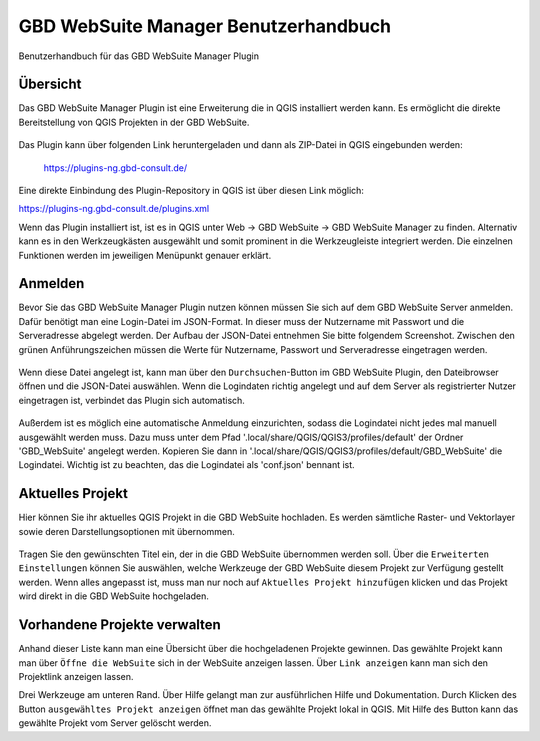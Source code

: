 GBD WebSuite Manager Benutzerhandbuch
=====================================

Benutzerhandbuch für das GBD WebSuite Manager Plugin

Übersicht
---------

Das |gws| GBD WebSuite Manager Plugin ist eine Erweiterung die in QGIS installiert werden kann. Es ermöglicht die direkte Bereitstellung von QGIS Projekten in der GBD WebSuite.

.. figure:: screenshots/websuite_plugin.png
   :align: center

Das Plugin kann über folgenden Link heruntergeladen und dann als ZIP-Datei in QGIS eingebunden werden:

 https://plugins-ng.gbd-consult.de/


Eine direkte Einbindung des Plugin-Repository in QGIS ist über diesen Link möglich:

https://plugins-ng.gbd-consult.de/plugins.xml


Wenn das Plugin installiert ist, ist es in QGIS unter Web -> GBD WebSuite -> GBD WebSuite Manager zu finden.
Alternativ kann es in den Werkzeugkästen ausgewählt und somit prominent in die Werkzeugleiste integriert werden.
Die einzelnen Funktionen werden im jeweiligen Menüpunkt genauer erklärt.


Anmelden
--------

Bevor Sie das GBD WebSuite Manager Plugin nutzen können müssen Sie sich auf dem GBD WebSuite Server anmelden.
Dafür benötigt man eine Login-Datei im JSON-Format. In dieser muss der Nutzername mit Passwort und die Serveradresse abgelegt werden.
Der Aufbau der JSON-Datei entnehmen Sie bitte folgendem Screenshot. Zwischen den grünen Anführungszeichen müssen die Werte für Nutzername, Passwort und Serveradresse eingetragen werden.

.. figure:: screenshots/loginexample.png
  :align: center

Wenn diese Datei angelegt ist, kann man über den |browse| ``Durchsuchen``-Button im GBD WebSuite Plugin, den Dateibrowser öffnen und die JSON-Datei auswählen.
Wenn die Logindaten richtig angelegt und auf dem Server als registrierter Nutzer eingetragen ist, verbindet das Plugin sich automatisch.

.. figure:: screenshots/login.png
  :align: center

Außerdem ist es möglich eine automatische Anmeldung einzurichten, sodass die Logindatei nicht jedes mal manuell ausgewählt werden muss.
Dazu muss unter dem Pfad '.local/share/QGIS/QGIS3/profiles/default' der Ordner 'GBD_WebSuite' angelegt werden.
Kopieren Sie dann in '.local/share/QGIS/QGIS3/profiles/default/GBD_WebSuite' die Logindatei.
Wichtig ist zu beachten, das die Logindatei als 'conf.json' bennant ist.


Aktuelles Projekt
-----------------

Hier können Sie ihr aktuelles QGIS Projekt in die GBD WebSuite hochladen. Es werden sämtliche Raster- und Vektorlayer sowie deren Darstellungsoptionen mit übernommen.

.. figure:: screenshots/selected_project_no_options.png
  :align: center

Tragen Sie den gewünschten Titel ein, der in die GBD WebSuite übernommen werden soll.
Über die |options| ``Erweiterten Einstellungen``  können Sie auswählen, welche Werkzeuge der GBD WebSuite diesem Projekt zur Verfügung gestellt werden.
Wenn alles angepasst ist, muss man nur noch auf |add| ``Aktuelles Projekt hinzufügen`` klicken und das Projekt wird direkt in die GBD WebSuite hochgeladen.


Vorhandene Projekte verwalten
-----------------------------

Anhand dieser Liste kann man eine Übersicht über die hochgeladenen Projekte gewinnen.
Das gewählte Projekt kann man über |gws| ``Öffne die WebSuite`` sich in der WebSuite anzeigen lassen.
Über |link| ``Link anzeigen`` kann man sich den Projektlink anzeigen lassen.

Drei Werkzeuge am unteren Rand.
Über Hilfe gelangt man zur ausführlichen Hilfe und Dokumentation.
Durch Klicken des Button ``ausgewähltes Projekt anzeigen`` öffnet man das gewählte Projekt lokal in QGIS.
Mit Hilfe des |trash| Button kann das gewählte Projekt vom Server gelöscht werden.


.. |browse| image:: images/more_horiz-24px.svg
  :width: 30em
.. |gws| image:: images/gws_logo.svg
  :width: 30em
.. |add| image:: images/mActionAdd.svg
  :width: 30em
.. |options| image:: images/options.png
  :width: 2em
.. |link| image:: images/link.svg
  :width: 30em
.. |trash| image:: images/mActionTrash.png
  :width: 2em






.. .. toctree::
..     :maxdepth: 1

..   functions.rst
..   login.rst
..   edit_project.rst
..   manage_projects.rst
